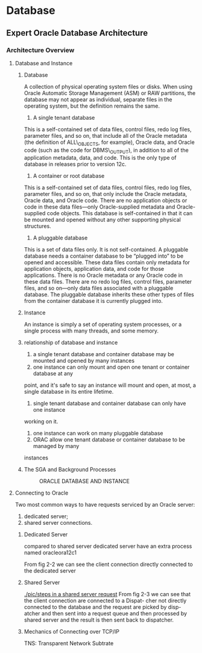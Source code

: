 * Database
** Expert Oracle Database Architecture
*** Architecture Overview
**** Database and Instance
***** Database 
A collection of physical operating system files or disks. When using Oracle
Automatic Storage Management (ASM) or RAW partitions, the database may not
appear as individual, separate files in the operating system, but the 
definition remains the same.
1. A single tenant database
This is a self-contained set of data files, control files, redo log files,
 parameter files, and so on, that include all of the Oracle metadata 
(the definition of ALL\_OBJECTS, for example), Oracle data, and Oracle code 
(such as the code for DBMS\_OUTPUT), in addition to all of the application 
metadata, data, and code. This is the only type of database in releases prior 
to version 12c.
2. A container or root database
This is a self-contained set of data files, control files, redo log files, 
parameter files, and so on, that only include the Oracle metadata, Oracle data,
 and Oracle code. There are no application objects or code in these data 
files—only Oracle-supplied metadata and Oracle-supplied code objects. This 
database is self-contained in that it can be mounted and opened without any 
other supporting physical structures.
3. A pluggable database
This is a set of data files only. It is not self-contained. A pluggable 
database needs a container database to be “plugged into” to be opened and 
accessible. These data files contain only metadata for application objects, 
application data, and code for those applications. There is no Oracle metadata
 or any Oracle code in these data files. There are no redo log files, control
 files, parameter files, and so on—only data files associated with a pluggable 
database. The pluggable database inherits these other types of files from the 
container database it is currently plugged into.
***** Instance
An instance is simply a set of operating system processes, or a single process
 with many threads, and some memory.
***** relationship of database and instance
1. a single tenant database and container database may be mounted and opened by
 many instances
2. one instance can only mount and open one tenant or container database at any
point, and it's safe to say an instance will mount and open, at most, a single
database in its entire lifetime.
3. single tenant database and container database can only have one instance 
working on it.
4. one instance can work on many pluggable database
5. ORAC allow one tenant database or container database to be managed by many 
instances
***** The SGA and Background Processes
     #+CAPTION: ORACLE DATABASE AND INSTANCE
#+NAME: FIG 2-1
[[./pic/oracle instance and database.png]]
**** Connecting to Oracle
Two most common ways to have requests serviced by an Oracle server: 
1. dedicated server;
2. shared server connections.
***** Dedicated Server
compared to shared server dedicated server have an extra process named 
oracleora12c1
#+CAPTION: Typical dedicated server configuration
#+NAME: FIG 2-2
[[./pic/typical dedicated server configuration.png]]
From fig 2-2 we can see the client connection directly connected to the 
dedicated server
***** Shared Server
#+CAPTION: Steps in a shared server request
#+NAME: FIG 2-3
[[./pic/steps in a shared server request]]
From fig 2-3 we can see that the client connection are connected to a Dispat-
cher not directly connected to the database and the request are picked by disp-
atcher and then sent into a request queue and then processed by shared server
and the result is then sent back to dispatcher.
***** Mechanics of Connecting over TCP/IP
TNS: Transparent Network Subtrate



